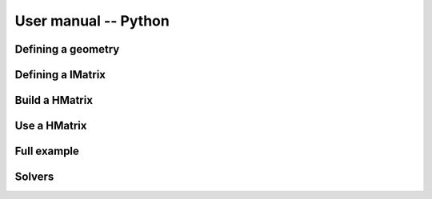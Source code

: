 
*********************
User manual -- Python
*********************

Defining a geometry
-------------------

Defining a IMatrix
------------------

Build a HMatrix
---------------

Use a HMatrix
-------------

Full example
------------

Solvers
-------